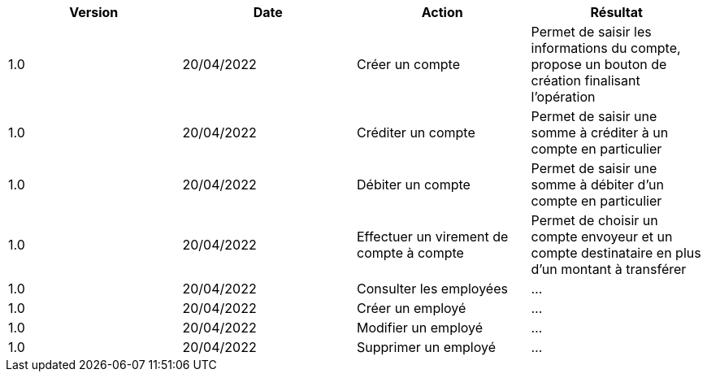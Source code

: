 |===
| Version | Date | Action | Résultat

| 1.0
| 20/04/2022
| Créer un compte
| Permet de saisir les informations du compte, propose un bouton de création finalisant l'opération

| 1.0
| 20/04/2022
| Créditer un compte
| Permet de saisir une somme à créditer à un compte en particulier

| 1.0
| 20/04/2022
| Débiter un compte
| Permet de saisir une somme à débiter d'un compte en particulier

| 1.0
| 20/04/2022
| Effectuer un virement de compte à compte
| Permet de choisir un compte envoyeur et un compte destinataire en plus d'un montant à transférer

| 1.0
| 20/04/2022
| Consulter les employées
| ...

| 1.0
| 20/04/2022
| Créer un employé
| ...

| 1.0
| 20/04/2022
| Modifier un employé
| ...

| 1.0
| 20/04/2022
| Supprimer un employé
| ...
|===
